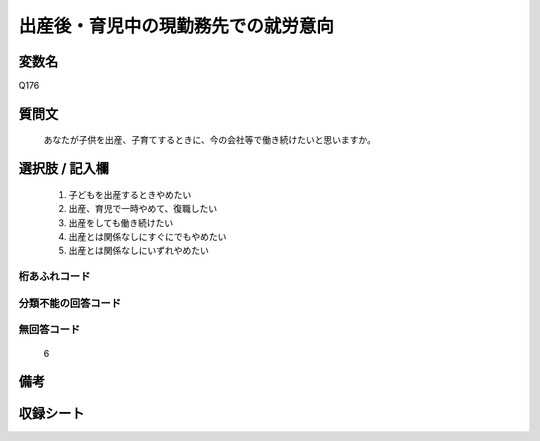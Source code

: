 .. title:: Q176
.. rst-cllass:: item
====================================================================================================
出産後・育児中の現勤務先での就労意向
====================================================================================================

.. rst-class:: varname
変数名
==================

Q176

.. rst-class:: question
質問文
==================


   あなたが子供を出産、子育てするときに、今の会社等で働き続けたいと思いますか。



.. rst-class:: answer
選択肢 / 記入欄
======================

  
     1. 子どもを出産するときやめたい
  
     2. 出産、育児で一時やめて、復職したい
  
     3. 出産をしても働き続けたい
  
     4. 出産とは関係なしにすぐにでもやめたい
  
     5. 出産とは関係なしにいずれやめたい
  



.. rst-class:: overflow
桁あふれコード
-------------------------------
  


.. rst-class:: not_available
分類不能の回答コード
-------------------------------------
  


.. rst-class:: not_available
無回答コード
-------------------------------------
  6


.. rst-class:: bikou
備考
==================



.. rst-class:: include_sheet
収録シート
=======================================
.. hlist::
   :columns: 3
   
   
   * p2_1
   
   * p5a_1
   
   * p6_1
   
   * p7_1
   
   * p8_1
   
   * p9_1
   
   * p10_1
   
   


.. index:: Q176
